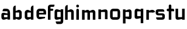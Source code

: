 SplineFontDB: 3.0
FontName: FifthLegWide
FullName: FifthLeg Wide
FamilyName: FifthLeg
Weight: Bold
Copyright: Created by Jakub Steiner with FontForge 2.0 (http://fontforge.sf.net)
UComments: "2008-8-26: Created." 
Version: 0.1
ItalicAngle: 0
UnderlinePosition: -100
UnderlineWidth: 50
Ascent: 800
Descent: 200
LayerCount: 2
Layer: 0 0 "Back" 
Layer: 1 0 "Fore" 
NeedsXUIDChange: 1
XUID: [1021 505 18653696 15144817]
FSType: 8
OS2Version: 0
OS2_WeightWidthSlopeOnly: 0
OS2_UseTypoMetrics: 1
CreationTime: 1219742876
ModificationTime: 1219772912
PfmFamily: 17
TTFWeight: 500
TTFWidth: 5
LineGap: 90
VLineGap: 0
OS2TypoAscent: 0
OS2TypoAOffset: 1
OS2TypoDescent: 0
OS2TypoDOffset: 1
OS2TypoLinegap: 90
OS2WinAscent: 0
OS2WinAOffset: 1
OS2WinDescent: 0
OS2WinDOffset: 1
HheadAscent: 0
HheadAOffset: 1
HheadDescent: 0
HheadDOffset: 1
OS2Vendor: 'PfEd'
Lookup: 258 0 0 "kern"  {"kern-1"  } []
DEI: 0
LangName: 1033 
Encoding: ISO8859-1
UnicodeInterp: none
NameList: Adobe Glyph List
DisplaySize: -48
AntiAlias: 1
FitToEm: 1
WinInfo: 0 24 16
Grid
-18 -186 m 25
 508 -186 l 25
-30 421 m 25
 523 419 l 25
EndSplineSet
TeXData: 1 0 0 346030 173015 115343 0 1048576 115343 783286 444596 497025 792723 393216 433062 380633 303038 157286 324010 404750 52429 2506097 1059062 262144
BeginChars: 256 17

StartChar: b
Encoding: 98 98 0
Width: 490
VWidth: 0
Flags: W
HStem: -3.8959 113.896<231.875 319.788> 310 113.923<237.031 319.965>
VStem: 60 110<0 40 120 310 375 565.439> 320 110.031<110.004 120.5 120.5 309.996>
LayerCount: 2
Fore
SplineSet
170 610 m 1
 170 375 l 1
 280 420 l 2
 289.378 422.679 298.935 423.923 308.457 423.923 c 0
 370.007 423.923 430.031 371.954 430.031 319.938 c 2
 430.031 100 l 2
 430.031 48.4924 369.883 -3.8959 308.266 -3.8959 c 0
 298.808 -3.8959 289.315 -2.66149 280 0 c 2
 170 40 l 1
 170 0 l 1
 60 0 l 1
 60 490 l 2
 60 570 115 610 170 610 c 1
180 310 m 2
 175 310 170 305 170 300 c 2
 170 120 l 2
 170.244 115.355 174.554 109.992 179.654 109.992 c 0
 179.769 109.992 179.884 109.994 180 110 c 2
 310 110 l 2
 315 110 320 115 320 120.5 c 2
 320 300 l 2
 320 305 315 310 310 310 c 2
 180 310 l 2
EndSplineSet
Validated: 1
EndChar

StartChar: h
Encoding: 104 104 1
Width: 472
VWidth: 0
Flags: W
HStem: -0.03125 21G<60 170 320 430.031> 310 114.444<238.75 317.518>
VStem: 60 110<0 310 375 565.439> 320 110.031<-0.03125 309.996>
LayerCount: 2
Fore
SplineSet
170 610 m 1
 170 375 l 1
 280 420 l 2
 288.304 423.02 297.521 424.444 307.184 424.444 c 0
 361.523 424.444 430.005 379.421 430.031 319.938 c 2
 430.031 -0.03125 l 1
 320 -0.03125 l 1
 320 300 l 2
 320 305 315 310 310 310 c 2
 180 310 l 2
 175 310 170 305 170 300 c 2
 170 0 l 1
 60 0 l 1
 60 490 l 2
 60 570 115 610 170 610 c 1
EndSplineSet
EndChar

StartChar: m
Encoding: 109 109 2
Width: 690
VWidth: 0
Flags: W
HStem: 0 21G<60 170 289.969 400 519.969 630> 310.062 114.313<216.406 289.965 446.43 519.965>
VStem: 60 110<0 310.062 384.125 420> 289.969 110.031<0 310.062> 519.969 110.031<0 310.062>
LayerCount: 2
Fore
SplineSet
292.438 424.375 m 0
 292.668 424.375 l 0
 332.157 424.375 364.263 405.342 382.75 377.438 c 1
 490 420.219 l 2
 501.334 423.053 512.267 424.376 522.684 424.376 c 0
 585.797 424.376 630 375.791 630 320 c 2
 630 0 l 1
 519.969 0 l 1
 519.969 300.062 l 2
 519.969 305.062 514.969 310.062 509.969 310.062 c 2
 410 310.062 l 2
 404.785 309.885 400 304.874 400 299.925 c 2
 400 0 l 1
 289.969 0 l 1
 289.969 300.062 l 2
 289.969 305.062 284.969 310.062 279.969 310.062 c 2
 180 310.062 l 2
 175.062 310 170.062 304.938 170 299.938 c 2
 170 299.938 170 99.9746 170 0 c 1
 60 0 l 1
 60 420 l 1
 170 420 l 1
 170 384.125 l 1
 260 420.219 l 2
 271.25 423.031 282.09 424.355 292.438 424.375 c 0
EndSplineSet
Validated: 1
EndChar

StartChar: a
Encoding: 97 97 3
Width: 490
VWidth: 0
Flags: W
HStem: -5.53776 108.165<170 247.436> 175.201 93.0121<170 269.219> 310 110<135.182 180 180 317.916>
VStem: 60 110<103.961 175.201> 320 110<0 37.6562 102.627 175.201 234.938 307.916>
LayerCount: 2
Fore
SplineSet
180 420 m 2
 270 420 l 2
 370 420 430 360 430 260 c 2
 430 0 l 1
 320 0 l 1
 320 37.6562 l 1
 194.484 0.0136719 l 2
 179.677 -3.76671 166.199 -5.53776 153.997 -5.53776 c 0
 88.7347 -5.53776 60 45.127 60 110 c 2
 60 182 l 2
 60 239.475 93.8813 268.213 151.897 268.213 c 0
 165.06 268.213 179.466 266.734 195 263.775 c 2
 320 234.938 l 1
 320 300 l 2
 319.875 305 314.875 309.875 310 310 c 2
 110 310 l 1
 110 310 109.993 310.357 109.993 311.031 c 0
 109.993 322.18 111.932 420 180 420 c 2
170 165.201 m 2
 170 112.877 l 2
 170 107.871 175.243 102.627 180 102.627 c 2
 320 102.627 l 1
 320 175.201 l 1
 180.25 175.201 l 2
 174.744 175.201 170 170.707 170 165.201 c 2
EndSplineSet
Validated: 1
EndChar

StartChar: u
Encoding: 117 117 4
Width: 510
VWidth: 0
Flags: W
HStem: -1.54464 111.593<170 285.218> 400 20G<60 170 340 450>
VStem: 60 110<110.048 420> 340 110<0 31.5938 110.048 120 120 420>
LayerCount: 2
Fore
SplineSet
60 420 m 1
 170 420 l 1
 170 120.08 l 2
 170 115.08 175.031 110.048 180.031 110.048 c 2
 330 110.048 l 2
 335.127 110.048 339.912 115.139 340 120 c 2
 340 420 l 1
 450 420 l 1
 450 0 l 1
 340 0 l 1
 340 31.5938 l 1
 210.146 4.24219 l 2
 189.993 0.336646 172.208 -1.54464 156.595 -1.54464 c 0
 86.2342 -1.54464 60 36.6656 60 100 c 2
 60 420 l 1
EndSplineSet
Validated: 1
EndChar

StartChar: n
Encoding: 110 110 5
Width: 510
VWidth: 0
Flags: W
HStem: -1.54501 20<60 170 340 450> 308.407 111.593<224.782 340>
VStem: 60 110<-1.54501 298.455 298.455 308.407 386.861 418.455> 340 110<-1.54501 308.407>
LayerCount: 2
Fore
Refer: 4 117 N -1 0 0 -1 510 418.455 2
Validated: 1
EndChar

StartChar: r
Encoding: 114 114 6
Width: 407
VWidth: 0
Flags: W
HStem: 0 21G<60 170> 310 112.221<210.922 319.996>
VStem: 60 110<0 310 389 420>
LayerCount: 2
Fore
SplineSet
170 420 m 1
 170 389 l 1
 267 416 l 2
 281.279 420.23 295.839 422.221 310.09 422.221 c 0
 373.086 422.221 430.048 383.317 430.048 326.941 c 0
 430.048 326.375 430.043 325.807 430.031 325.238 c 1
 320 300 l 1
 320 305 315 310 310 310 c 2
 180 310 l 2
 175 310 170 305 170 300 c 2
 170 0 l 1
 60 0 l 1
 60 420 l 1
 170 420 l 1
EndSplineSet
Validated: 1
EndChar

StartChar: g
Encoding: 103 103 7
Width: 460
VWidth: 0
Flags: W
HStem: -185.538 110<135.182 317.174> -3.75173 113.752<170 269.219> 309.055 110.944<170.004 247.436>
VStem: 60 110<110 307.492> 320 110<-74.3896 29.5244 110 309.055 376.806 420>
LayerCount: 2
Fore
SplineSet
180 -185.538 m 2
 111.932 -185.538 109.993 -87.7181 109.993 -76.5691 c 0
 109.993 -75.8953 110 -75.5381 110 -75.5381 c 1
 310 -75.5381 l 2
 314.875 -75.4131 319.875 -70.5381 320 -65.5381 c 2
 320 29.5244 l 1
 195 0.686523 l 2
 179.466 -2.27233 165.061 -3.75173 151.898 -3.75173 c 0
 93.8815 -3.75173 60 24.9874 60 82.4619 c 2
 60 304.462 l 2
 60 369.335 88.7347 419.999 153.997 419.999 c 0
 166.199 419.999 179.677 418.228 194.484 414.448 c 2
 320 376.806 l 1
 320 420 l 1
 430 420 l 1
 430 -67.5381 l 2
 430 -141.565 382.029 -185.538 314 -185.538 c 2
 180 -185.538 l 2
170 120 m 2
 170 114.494 174.744 110 180.25 110 c 2
 320 110 l 1
 320 309.055 l 1
 180 309.055 l 2
 175.243 309.055 170 303.812 170 298.805 c 2
 170 120 l 2
EndSplineSet
Validated: 1
EndChar

StartChar: o
Encoding: 111 111 8
Width: 550
VWidth: 0
Flags: W
HStem: 0 110<171.129 378.871> 310 110<171.129 378.871>
VStem: 60 110.062<111.129 308.871> 379.938 110.062<111.129 308.871>
LayerCount: 2
Fore
SplineSet
191.156 420 m 2
 358.844 420 l 2
 431.511 420 490 361.511 490 288.844 c 2
 490 131.156 l 2
 490 58.4893 431.511 0 358.844 0 c 2
 191.156 0 l 2
 118.489 0 60 58.4893 60 131.156 c 2
 60 288.844 l 2
 60 361.511 118.489 420 191.156 420 c 2
180 310 m 2
 174.5 310 170.062 305.562 170.062 300.062 c 2
 170.062 119.938 l 2
 170.062 114.438 174.5 110 180 110 c 2
 370 110 l 2
 375.5 110 379.938 114.438 379.938 119.938 c 2
 379.938 300.062 l 2
 379.938 305.562 375.5 310 370 310 c 2
 180 310 l 2
EndSplineSet
Validated: 1
EndChar

StartChar: d
Encoding: 100 100 9
Width: 490
VWidth: 0
Flags: W
HStem: -3.89589 113.896<170.243 258.156> 310 113.923<170.066 252.805>
VStem: 60 110.031<110 310> 320.031 110<0 40 109.996 120 120 310 375 568.341>
LayerCount: 2
Fore
SplineSet
430.031 610 m 1
 430.031 0 l 1
 320.031 0 l 1
 320.031 40 l 1
 210.031 0 l 2
 200.716 -2.66149 191.223 -3.89589 181.765 -3.89589 c 0
 120.148 -3.89589 60 48.4924 60 100 c 2
 60 319.938 l 2
 60 371.954 120.025 423.923 181.575 423.923 c 0
 191.096 423.923 200.654 422.679 210.031 420 c 2
 319.531 375 l 1
 319.531 490 l 2
 319.531 571.502 370.531 610 430.031 610 c 1
310.031 310 m 2
 180.031 310 l 2
 175.031 310 170.031 305 170.031 300 c 2
 170.031 120.5 l 2
 170.031 115 175.031 110 180.031 110 c 2
 310.031 110 l 2
 310.147 109.994 310.262 109.992 310.377 109.992 c 0
 315.477 109.992 319.787 115.355 320.031 120 c 2
 320.031 300 l 2
 320.031 305 315.031 310 310.031 310 c 2
EndSplineSet
Validated: 1
EndChar

StartChar: s
Encoding: 115 115 10
Width: 512
VWidth: 0
Flags: W
HStem: -0.978516 102<101.2 339.383> 166.779 86.2256<170 342> 317.022 102<170 406.11>
VStem: 60 110<255.404 268.922 268.922 317.022> 342 110<102.547 110.988 110.988 165.269>
LayerCount: 2
Fore
SplineSet
60 329.022 m 2
 61.2031 377.157 100.204 419.022 170 419.022 c 2
 352 419.022 l 2
 400.502 418.171 432 386.797 432 317.022 c 1
 180 317.022 l 2
 174.332 317.022 170 312.25 170 306.946 c 2
 170 262.642 l 2
 170 258.189 174.738 253.005 179.533 253.005 c 0
 179.689 253.005 179.845 253.01 180 253.021 c 2
 342 253.021 l 2
 400.79 253.021 452 219.877 452 159.708 c 2
 452 109.021 l 2
 452 39.0215 412 -0.978516 332 -0.978516 c 2
 150 -0.978516 l 2
 98.1426 -0.978516 80 40.9932 80 101.021 c 1
 332 101.021 l 2
 337.304 101.021 342 105.685 342 110.988 c 2
 342 158 l 2
 342 162.773 336.95 166.779 332 166.779 c 2
 170 166.779 l 2
 108.581 166.779 60 209.956 60 268.922 c 2
 60 329.022 l 2
EndSplineSet
Validated: 1
EndChar

StartChar: e
Encoding: 101 101 11
Width: 511
VWidth: 0
Flags: HW
HStem: -11.2422 101.242<171.272 335.13> 30.0195 59.9805<325.992 420.462> 173.031 75.9814<170.062 361.156> 310 110<171.129 360.027>
VStem: 60 110.062<91.031 131.156 131.156 173.031 249.013 308.871> 361.156 110<249.013 308.871>
LayerCount: 2
Fore
SplineSet
191.156 420 m 2xbc
 340 420 l 2
 412.667 420 471.156 361.511 471.156 288.844 c 2
 471.156 173.031 l 1
 170.062 173.031 l 1
 170.062 99.9375 l 2
 170.062 94.4375 174.5 90 180 90 c 2xbc
 428 90 l 1
 428 40.1641 l 2
 428 36.5371 426.779 31.7129 420.462 30.0195 c 2x7c
 420.462 30.0195 255.94 -11.2422 195 -11.2422 c 0
 106.722 -11.2422 60 58.4893 60 131.156 c 2
 60 288.844 l 2
 60 361.511 118.489 420 191.156 420 c 2xbc
190 310 m 2
 180 310 170 300 170 290 c 2
 170 249.013 l 1
 361.156 249.013 l 1
 361.156 290 l 2
 361.156 300 351.156 310 341.156 310 c 2
 190 310 l 2
EndSplineSet
EndChar

StartChar: f
Encoding: 102 102 12
Width: 271
VWidth: 0
Flags: HW
HStem: 0 21G<50.016 160.016> 330 90<160.016 273.519> 505 95<160.569 320.315>
VStem: 50.016 110<0 330 420 503.156>
LayerCount: 2
Fore
SplineSet
175.016 600 m 2
 330.016 600 l 1
 330.016 565 l 2
 330.016 515 299.664 505 265.016 505 c 2
 175.016 505 l 2
 165.016 505 160.016 500 160.016 490 c 2
 160.016 420 l 1
 235.016 420 l 2
 259.945 420 280.016 399.93 280.016 375 c 0
 280.016 350.07 259.945 330 235.016 330 c 2
 160.016 330 l 1
 160.016 0 l 1
 50.0156 0 l 1
 50.0156 490 l 2
 50.0049 490.655 50 491.309 50 491.961 c 0
 50 552.528 95.8682 600 175.016 600 c 2
EndSplineSet
EndChar

StartChar: t
Encoding: 116 116 13
Width: 349
VWidth: 0
Flags: HW
LayerCount: 2
Fore
SplineSet
175 600 m 0
 205.47 600 230 575.47 230 545 c 2
 230 420 l 1
 295 420 l 2
 325.47 420 350 395.47 350 365 c 2
 350 310 l 1
 230 310 l 1
 230 0 l 1
 120 0 l 1
 120 310 l 1
 85 310 l 2
 54.5303 310 30 334.53 30 365 c 0
 30 395.47 54.5303 420 85 420 c 2
 120 420 l 1
 120 545 l 2
 120 575.47 144.53 600 175 600 c 0
EndSplineSet
EndChar

StartChar: i
Encoding: 105 105 14
Width: 240
VWidth: 0
Flags: HWO
LayerCount: 2
Fore
SplineSet
120.854 420 m 0
 151.324 420 175.854 395.47 175.854 365 c 2
 175.854 0 l 1
 65.8545 0 l 1
 65.8545 365 l 2
 65.8545 395.47 90.3848 420 120.854 420 c 0
180.854 542 m 0
 180.854 508.645 153.783 481.573 120.428 481.573 c 0
 87.0713 481.573 60 508.645 60 542 c 0
 60 575.355 87.0713 602.427 120.428 602.427 c 0
 153.783 602.427 180.854 575.355 180.854 542 c 0
EndSplineSet
EndChar

StartChar: q
Encoding: 113 113 15
Width: 490
VWidth: 0
Flags: HW
LayerCount: 2
Fore
SplineSet
320 -185.56 m 1
 320 29.5244 l 1
 195 0.686523 l 2
 111 -15.3135 60 11.9473 60 82.4619 c 2
 60 304.462 l 2
 60 381.464 100.484 438.448 194.484 414.448 c 2
 320 376.806 l 1
 320 420 l 1
 430 420 l 1
 430 -185.56 l 1
 320 -185.56 l 1
170 120 m 2
 170 114.494 174.744 110 180.25 110 c 2
 320 110 l 1
 320 309.055 l 1
 180 309.055 l 2
 175.243 309.055 170 303.812 170 298.805 c 2
 170 120 l 2
EndSplineSet
EndChar

StartChar: p
Encoding: 112 112 16
Width: 490
VWidth: 0
Flags: HW
LayerCount: 2
Fore
Refer: 15 113 N -1 0 0 1 490 0 2
EndChar
EndChars
EndSplineFont
